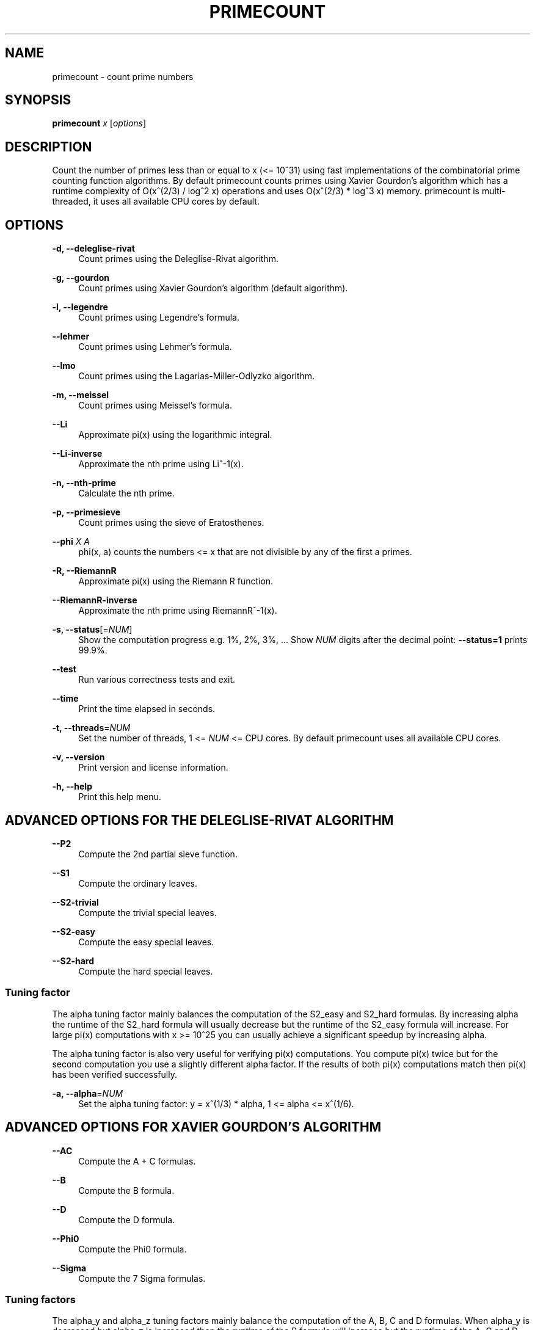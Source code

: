 '\" t
.\"     Title: primecount
.\"    Author: [see the "AUTHOR" section]
.\" Generator: DocBook XSL Stylesheets vsnapshot <http://docbook.sf.net/>
.\"      Date: 02/17/2024
.\"    Manual: \ \&
.\"    Source: \ \&
.\"  Language: English
.\"
.TH "PRIMECOUNT" "1" "02/17/2024" "\ \&" "\ \&"
.\" -----------------------------------------------------------------
.\" * Define some portability stuff
.\" -----------------------------------------------------------------
.\" ~~~~~~~~~~~~~~~~~~~~~~~~~~~~~~~~~~~~~~~~~~~~~~~~~~~~~~~~~~~~~~~~~
.\" http://bugs.debian.org/507673
.\" http://lists.gnu.org/archive/html/groff/2009-02/msg00013.html
.\" ~~~~~~~~~~~~~~~~~~~~~~~~~~~~~~~~~~~~~~~~~~~~~~~~~~~~~~~~~~~~~~~~~
.ie \n(.g .ds Aq \(aq
.el       .ds Aq '
.\" -----------------------------------------------------------------
.\" * set default formatting
.\" -----------------------------------------------------------------
.\" disable hyphenation
.nh
.\" disable justification (adjust text to left margin only)
.ad l
.\" -----------------------------------------------------------------
.\" * MAIN CONTENT STARTS HERE *
.\" -----------------------------------------------------------------
.SH "NAME"
primecount \- count prime numbers
.SH "SYNOPSIS"
.sp
\fBprimecount\fR \fIx\fR [\fIoptions\fR]
.SH "DESCRIPTION"
.sp
Count the number of primes less than or equal to x (<= 10^31) using fast implementations of the combinatorial prime counting function algorithms\&. By default primecount counts primes using Xavier Gourdon\(cqs algorithm which has a runtime complexity of O(x^(2/3) / log^2 x) operations and uses O(x^(2/3) * log^3 x) memory\&. primecount is multi\-threaded, it uses all available CPU cores by default\&.
.SH "OPTIONS"
.PP
\fB\-d, \-\-deleglise\-rivat\fR
.RS 4
Count primes using the Deleglise\-Rivat algorithm\&.
.RE
.PP
\fB\-g, \-\-gourdon\fR
.RS 4
Count primes using Xavier Gourdon\(cqs algorithm (default algorithm)\&.
.RE
.PP
\fB\-l, \-\-legendre\fR
.RS 4
Count primes using Legendre\(cqs formula\&.
.RE
.PP
\fB\-\-lehmer\fR
.RS 4
Count primes using Lehmer\(cqs formula\&.
.RE
.PP
\fB\-\-lmo\fR
.RS 4
Count primes using the Lagarias\-Miller\-Odlyzko algorithm\&.
.RE
.PP
\fB\-m, \-\-meissel\fR
.RS 4
Count primes using Meissel\(cqs formula\&.
.RE
.PP
\fB\-\-Li\fR
.RS 4
Approximate pi(x) using the logarithmic integral\&.
.RE
.PP
\fB\-\-Li\-inverse\fR
.RS 4
Approximate the nth prime using Li^\-1(x)\&.
.RE
.PP
\fB\-n, \-\-nth\-prime\fR
.RS 4
Calculate the nth prime\&.
.RE
.PP
\fB\-p, \-\-primesieve\fR
.RS 4
Count primes using the sieve of Eratosthenes\&.
.RE
.PP
\fB\-\-phi\fR \fIX\fR \fIA\fR
.RS 4
phi(x, a) counts the numbers <= x that are not divisible by any of the first a primes\&.
.RE
.PP
\fB\-R, \-\-RiemannR\fR
.RS 4
Approximate pi(x) using the Riemann R function\&.
.RE
.PP
\fB\-\-RiemannR\-inverse\fR
.RS 4
Approximate the nth prime using RiemannR^\-1(x)\&.
.RE
.PP
\fB\-s, \-\-status\fR[=\fINUM\fR]
.RS 4
Show the computation progress e\&.g\&. 1%, 2%, 3%, \&... Show
\fINUM\fR
digits after the decimal point:
\fB\-\-status=1\fR
prints 99\&.9%\&.
.RE
.PP
\fB\-\-test\fR
.RS 4
Run various correctness tests and exit\&.
.RE
.PP
\fB\-\-time\fR
.RS 4
Print the time elapsed in seconds\&.
.RE
.PP
\fB\-t, \-\-threads\fR=\fINUM\fR
.RS 4
Set the number of threads, 1 <=
\fINUM\fR
<= CPU cores\&. By default primecount uses all available CPU cores\&.
.RE
.PP
\fB\-v, \-\-version\fR
.RS 4
Print version and license information\&.
.RE
.PP
\fB\-h, \-\-help\fR
.RS 4
Print this help menu\&.
.RE
.SH "ADVANCED OPTIONS FOR THE DELEGLISE\-RIVAT ALGORITHM"
.PP
\fB\-\-P2\fR
.RS 4
Compute the 2nd partial sieve function\&.
.RE
.PP
\fB\-\-S1\fR
.RS 4
Compute the ordinary leaves\&.
.RE
.PP
\fB\-\-S2\-trivial\fR
.RS 4
Compute the trivial special leaves\&.
.RE
.PP
\fB\-\-S2\-easy\fR
.RS 4
Compute the easy special leaves\&.
.RE
.PP
\fB\-\-S2\-hard\fR
.RS 4
Compute the hard special leaves\&.
.RE
.SS "Tuning factor"
.sp
The alpha tuning factor mainly balances the computation of the S2_easy and S2_hard formulas\&. By increasing alpha the runtime of the S2_hard formula will usually decrease but the runtime of the S2_easy formula will increase\&. For large pi(x) computations with x >= 10^25 you can usually achieve a significant speedup by increasing alpha\&.
.sp
The alpha tuning factor is also very useful for verifying pi(x) computations\&. You compute pi(x) twice but for the second computation you use a slightly different alpha factor\&. If the results of both pi(x) computations match then pi(x) has been verified successfully\&.
.PP
\fB\-a, \-\-alpha\fR=\fINUM\fR
.RS 4
Set the alpha tuning factor: y = x^(1/3) * alpha, 1 <= alpha <= x^(1/6)\&.
.RE
.SH "ADVANCED OPTIONS FOR XAVIER GOURDON\(cqS ALGORITHM"
.PP
\fB\-\-AC\fR
.RS 4
Compute the A + C formulas\&.
.RE
.PP
\fB\-\-B\fR
.RS 4
Compute the B formula\&.
.RE
.PP
\fB\-\-D\fR
.RS 4
Compute the D formula\&.
.RE
.PP
\fB\-\-Phi0\fR
.RS 4
Compute the Phi0 formula\&.
.RE
.PP
\fB\-\-Sigma\fR
.RS 4
Compute the 7 Sigma formulas\&.
.RE
.SS "Tuning factors"
.sp
The alpha_y and alpha_z tuning factors mainly balance the computation of the A, B, C and D formulas\&. When alpha_y is decreased but alpha_z is increased then the runtime of the B formula will increase but the runtime of the A, C and D formulas will decrease\&. For large pi(x) computations with x >= 10^25 you can usually achieve a significant speedup by decreasing alpha_y and increasing alpha_z\&. For convenience when you increase alpha_z using \fB\-\-alpha\-z\fR=\fINUM\fR then alpha_y is automatically decreased\&.
.sp
Both the alpha_y and alpha_z tuning factors are also very useful for verifying pi(x) computations\&. You compute pi(x) twice but for the second computation you use a slightly different alpha_y or alpha_z factor\&. If the results of both pi(x) computations match then pi(x) has been verified successfully\&.
.PP
\fB\-\-alpha\-y\fR=\fINUM\fR
.RS 4
Set the alpha_y tuning factor: y = x^(1/3) * alpha_y, 1 <= alpha_y <= x^(1/6)\&.
.RE
.PP
\fB\-\-alpha\-z\fR=\fINUM\fR
.RS 4
Set the alpha_z tuning factor: z = y * alpha_z, 1 <= alpha_z <= x^(1/6)\&.
.RE
.SH "EXAMPLES"
.PP
\fBprimecount 1000\fR
.RS 4
Count the primes <= 1000\&.
.RE
.PP
\fBprimecount 1e17 \-\-status\fR
.RS 4
Count the primes <= 10^17 and print status information\&.
.RE
.PP
\fBprimecount 1e15 \-\-threads 1 \-\-time\fR
.RS 4
Count the primes <= 10^15 using a single thread and print the time elapsed\&.
.RE
.SH "HOMEPAGE"
.sp
https://github\&.com/kimwalisch/primecount
.SH "AUTHOR"
.sp
Kim Walisch <kim\&.walisch@gmail\&.com>
